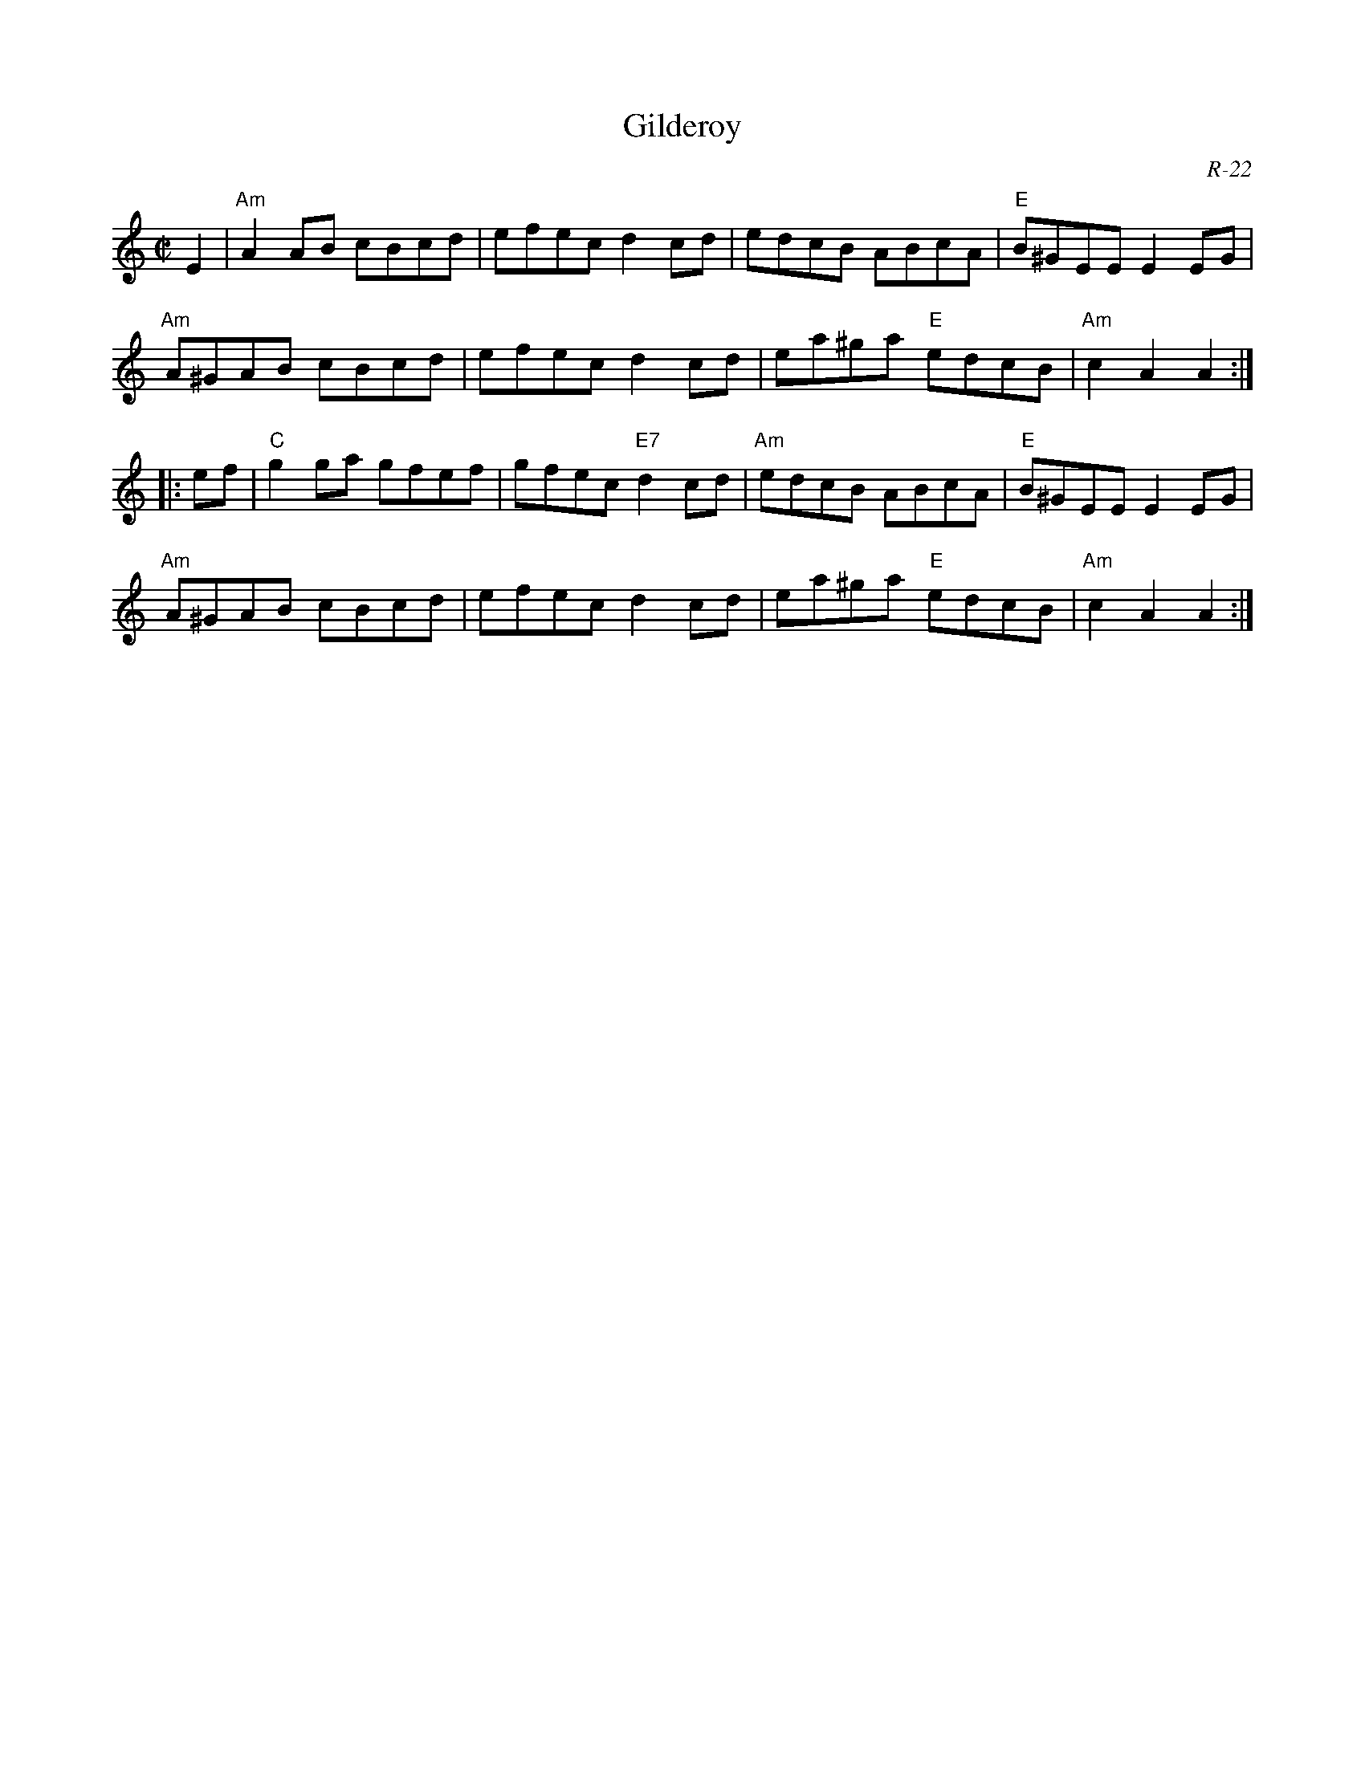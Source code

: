 X:1
T: Gilderoy
C: R-22
M: C|
Z:
R: reel
K: Am
E2| "Am"A2AB cBcd| efec d2cd| edcB ABcA| "E"B^GEE E2EG|
    "Am"A^GAB cBcd| efec d2cd| ea^ga "E"edcB| "Am"c2A2 A2 :|
|:\
ef| "C"g2ga gfef| gfec "E7"d2cd| "Am"edcB ABcA| "E"B^GEE E2EG|
    "Am"A^GAB cBcd| efec d2cd| ea^ga "E"edcB| "Am"c2A2 A2 :|
%
